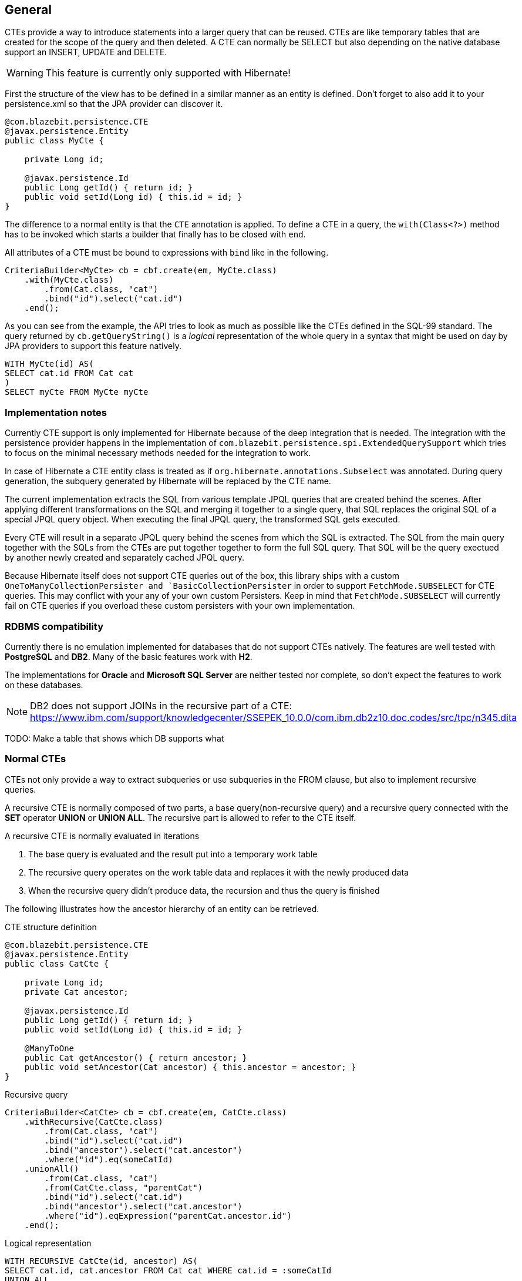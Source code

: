 == General

CTEs provide a way to introduce statements into a larger query that can be reused. CTEs are like temporary tables that are created for the scope of the query and then deleted.
A CTE can normally be SELECT but also depending on the native database support an INSERT, UPDATE and DELETE.

WARNING: This feature is currently only supported with Hibernate!

First the structure of the view has to be defined in a similar manner as an entity is defined. Don't forget to also add it to your persistence.xml so that the JPA provider can discover it.

[source,java]
----
@com.blazebit.persistence.CTE
@javax.persistence.Entity
public class MyCte {

    private Long id;

    @javax.persistence.Id
    public Long getId() { return id; }
    public void setId(Long id) { this.id = id; }
}
----

The difference to a normal entity is that the `CTE` annotation is applied.
To define a CTE in a query, the `with(Class<?>)` method has to be invoked which starts a builder that finally has to be closed with `end`.

All attributes of a CTE must be bound to expressions with `bind` like in the following.

[source,java]
----
CriteriaBuilder<MyCte> cb = cbf.create(em, MyCte.class)
    .with(MyCte.class)
        .from(Cat.class, "cat")
        .bind("id").select("cat.id")
    .end();
----

As you can see from the example, the API tries to look as much as possible like the CTEs defined in the SQL-99 standard.
The query returned by `cb.getQueryString()` is a _logical_ representation of the whole query in a syntax that might be used on day by JPA providers to support this feature natively.

[source,sql]
----
WITH MyCte(id) AS(
SELECT cat.id FROM Cat cat
)
SELECT myCte FROM MyCte myCte
----

=== Implementation notes

Currently CTE support is only implemented for Hibernate because of the deep integration that is needed.
The integration with the persistence provider happens in the implementation of `com.blazebit.persistence.spi.ExtendedQuerySupport`
which tries to focus on the minimal necessary methods needed for the integration to work.

In case of Hibernate a CTE entity class is treated as if `org.hibernate.annotations.Subselect` was annotated.
During query generation, the subquery generated by Hibernate will be replaced by the CTE name.

The current implementation extracts the SQL from various template JPQL queries that are created behind the scenes.
After applying different transformations on the SQL and merging it together to a single query, that SQL replaces the original SQL of a special JPQL query object.
When executing the final JPQL query, the transformed SQL gets executed.

Every CTE will result in a separate JPQL query behind the scenes from which the SQL is extracted.
The SQL from the main query together with the SQLs from the CTEs are put together together to form the full SQL query.
That SQL will be the query exectued by another newly created and separately cached JPQL query.

Because Hibernate itself does not support CTE queries out of the box, this library ships with a custom `OneToManyCollectionPersister and `BasicCollectionPersister` in order to support `FetchMode.SUBSELECT` for CTE queries.
This may conflict with your any of your own custom Persisters.
Keep in mind that `FetchMode.SUBSELECT` will currently fail on CTE queries if you overload these custom persisters with your own implementation.

=== RDBMS compatibility

Currently there is no emulation implemented for databases that do not support CTEs natively.
The features are well tested with *PostgreSQL* and *DB2*. Many of the basic features work with *H2*.

The implementations for *Oracle* and *Microsoft SQL Server* are neither tested nor complete, so don't expect the features to work on these databases.

NOTE: DB2 does not support JOINs in the recursive part of a CTE: https://www.ibm.com/support/knowledgecenter/SSEPEK_10.0.0/com.ibm.db2z10.doc.codes/src/tpc/n345.dita

TODO: Make a table that shows which DB supports what

=== Normal CTEs

CTEs not only provide a way to extract subqueries or use subqueries in the FROM clause,
but also to implement recursive queries.

A recursive CTE is normally composed of two parts, a base query(non-recursive query) and a recursive query connected with the *SET* operator *UNION* or *UNION ALL*.
The recursive part is allowed to refer to the CTE itself.

A recursive CTE is normally evaluated in iterations

1. The base query is evaluated and the result put into a temporary work table
2. The recursive query operates on the work table data and replaces it with the newly produced data
3. When the recursive query didn't produce data, the recursion and thus the query is finished

The following illustrates how the ancestor hierarchy of an entity can be retrieved.

[source,java]
.CTE structure definition
----
@com.blazebit.persistence.CTE
@javax.persistence.Entity
public class CatCte {

    private Long id;
    private Cat ancestor;

    @javax.persistence.Id
    public Long getId() { return id; }
    public void setId(Long id) { this.id = id; }

    @ManyToOne
    public Cat getAncestor() { return ancestor; }
    public void setAncestor(Cat ancestor) { this.ancestor = ancestor; }
}
----

[source,java]
.Recursive query
----
CriteriaBuilder<CatCte> cb = cbf.create(em, CatCte.class)
    .withRecursive(CatCte.class)
        .from(Cat.class, "cat")
        .bind("id").select("cat.id")
        .bind("ancestor").select("cat.ancestor")
        .where("id").eq(someCatId)
    .unionAll()
        .from(Cat.class, "cat")
        .from(CatCte.class, "parentCat")
        .bind("id").select("cat.id")
        .bind("ancestor").select("cat.ancestor")
        .where("id").eqExpression("parentCat.ancestor.id")
    .end();
----

[source,sql]
.Logical representation
----
WITH RECURSIVE CatCte(id, ancestor) AS(
SELECT cat.id, cat.ancestor FROM Cat cat WHERE cat.id = :someCatId
UNION ALL
SELECT cat.id, cat.ancestor FROM Cat cat, CatCte parentCat WHERE cat.id = parentCat.ancestor.id
)
SELECT catCte FROM CatCte catCte
----

This will return all the ancestors of the Cat with an id equal to *someCatId*.

TODO: Give some examples of normal and recursive CTEs

=== Updatable CTEs

TODO: Give examples of updatable CTEs and describe the OLD and NEW views on entity data